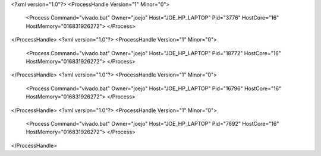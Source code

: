 <?xml version="1.0"?>
<ProcessHandle Version="1" Minor="0">
    <Process Command="vivado.bat" Owner="joejo" Host="JOE_HP_LAPTOP" Pid="3776" HostCore="16" HostMemory="016831926272">
    </Process>
</ProcessHandle>
<?xml version="1.0"?>
<ProcessHandle Version="1" Minor="0">
    <Process Command="vivado.bat" Owner="joejo" Host="JOE_HP_LAPTOP" Pid="18772" HostCore="16" HostMemory="016831926272">
    </Process>
</ProcessHandle>
<?xml version="1.0"?>
<ProcessHandle Version="1" Minor="0">
    <Process Command="vivado.bat" Owner="joejo" Host="JOE_HP_LAPTOP" Pid="16796" HostCore="16" HostMemory="016831926272">
    </Process>
</ProcessHandle>
<?xml version="1.0"?>
<ProcessHandle Version="1" Minor="0">
    <Process Command="vivado.bat" Owner="joejo" Host="JOE_HP_LAPTOP" Pid="7692" HostCore="16" HostMemory="016831926272">
    </Process>
</ProcessHandle>
